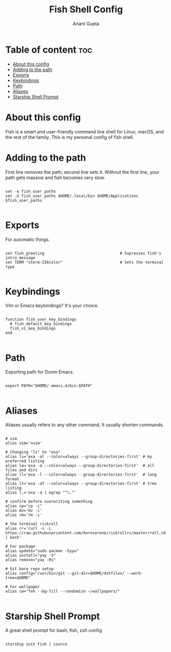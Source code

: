 #+TITLE: Fish Shell Config
#+DESCRIPTION: My Fish shell config
#+AUTHOR: Anant Gupta
#+PROPERTY: header-args :tangle config.fish

* Table of content :toc:
- [[#about-this-config][About this config]]
- [[#adding-to-the-path][Adding to the path]]
- [[#exports][Exports]]
- [[#keybindings][Keybindings]]
- [[#path][Path]]
- [[#aliases][Aliases]]
- [[#starship-shell-prompt][Starship Shell Prompt]]

* About this config
Fish is a smart and user-friendly command line shell for Linux, macOS, and the rest of the family. This is my personal config of fish shell.

* Adding to the path
First line removes the path; second line sets it.  Without the first line,
your path gets massive and fish becomes very slow.

#+begin_src shell

set -e fish_user_paths
set -U fish_user_paths $HOME/.local/bin $HOME/Applications $fish_user_paths

#+end_src

* Exports
For automatic things.
#+begin_src shell

set fish_greeting                                 # Supresses fish's intro message
set TERM "xterm-256color"                         # Sets the terminal type

#+end_src

* Keybindings
Vim or Emacs keybindings? It's your choice.
#+begin_src shell

function fish_user_key_bindings
  # fish_default_key_bindings
  fish_vi_key_bindings
end

#+end_src

* Path
Exporting path for Doom Emacs.
#+begin_src shell

export PATH="$HOME/.emacs.d/bin:$PATH"

#+end_src

* Aliases
Aliases usually refers to any other command. It usually shorten commands.
#+begin_src shell

# vim
alias vim='nvim'

# Changing "ls" to "exa"
alias ls='exa -al --color=always --group-directories-first' # my preferred listing
alias la='exa -a --color=always --group-directories-first'  # all files and dirs
alias ll='exa -l --color=always --group-directories-first'  # long format
alias lt='exa -aT --color=always --group-directories-first' # tree listing
alias l.='exa -a | egrep "^\."'

# confirm before overwriting something
alias cp="cp -i"
alias mv='mv -i'
alias rm='rm -i'

# the terminal rickroll
alias rr='curl -s -L https://raw.githubusercontent.com/keroserene/rickrollrc/master/roll.sh | bash'

# For package
alias update="sudo pacman -Syyu"
alias install="yay -S"
alias remove="yay -Rs"

# Git bare repo setup
alias config="/usr/bin/git --git-dir=$HOME/dotfiles/ --work-tree=$HOME"

# For wallpaper
alias cw="feh --bg-fill --randomize ~/wallpapers/"

#+end_src

* Starship Shell Prompt
A great shell prompt for bash, fish, zsh config

#+begin_src shell

starship init fish | source

#+end_src
